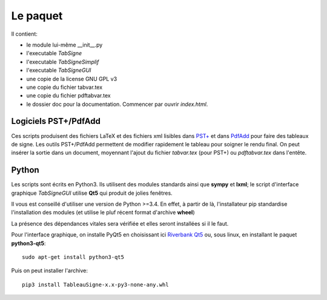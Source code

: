 Le paquet
---------

Il contient:

* le module lui-même __init__.py
* l'executable *TabSigne*
* l'executable *TabSigneSimplif*
* l'executable *TabSigneGUI*
* une copie de la license GNU GPL v3
* une copie du fichier tabvar.tex
* une copie du fichier pdftabvar.tex
* le dossier doc pour la documentation. Commencer par ouvrir *index.html*.

Logiciels  PST+/PdfAdd
^^^^^^^^^^^^^^^^^^^^^^

Ces scripts produisent des fichiers LaTeX et des fichiers xml lisibles dans
`PST+ <http://www.xm1math.net/pstplus/>`_ et dans `PdfAdd
<http://www.xm1math.net/pdfadd/>`_ pour faire des tableaux de signe. Les outils
PST+/PdfAdd permettent de modifier rapidement le tableau pour soigner le rendu
final. On peut insérer la sortie dans un document, moyennant l'ajout du fichier
*tabvar.tex* (pour PST+) ou *pdftabvar.tex* dans l'entête.

Python
^^^^^^

Les scripts sont écrits en Python3.
Ils utilisent des modules standards ainsi que **sympy** et **lxml**; 
le script d'interface graphique *TabSigneGUI* utilise **Qt5** qui produit de jolies fenêtres.

Il vous est conseillé d'utiliser une version de Python >=3.4. En effet, à
partir de là, l'installateur pip standardise l'installation des modules (et
utilise le pluf récent format d'archive **wheel**)

La présence des dépendances vitales sera vérifiée et elles seront installées si il le faut.

Pour l'interface graphique, on installe PyQt5 en choisissant ici `Riverbank Qt5 <http://www.riverbankcomputing.com/software/pyqt/download5>`_ ou, sous linux, en installant le paquet **python3-qt5**::

  sudo apt-get install python3-qt5

Puis on peut installer l'archive::

  pip3 install TableauSigne-x.x-py3-none-any.whl
